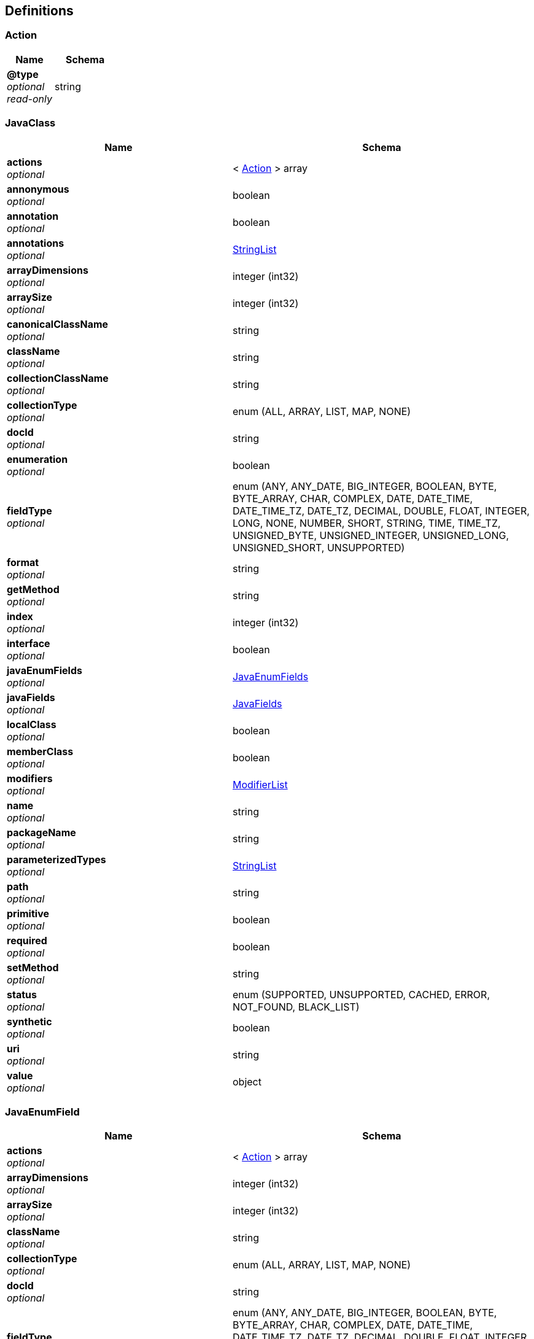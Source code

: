 
[[_atlas-service-java-definitions]]
== Definitions

[[_atlas-service-java-action]]
=== Action

[options="header", cols=".^3a,.^4a"]
|===
|Name|Schema
|**@type** +
__optional__ +
__read-only__|string
|===


[[_atlas-service-java-javaclass]]
=== JavaClass

[options="header", cols=".^3a,.^4a"]
|===
|Name|Schema
|**actions** +
__optional__|< <<_atlas-service-java-action,Action>> > array
|**annonymous** +
__optional__|boolean
|**annotation** +
__optional__|boolean
|**annotations** +
__optional__|<<_atlas-service-java-stringlist,StringList>>
|**arrayDimensions** +
__optional__|integer (int32)
|**arraySize** +
__optional__|integer (int32)
|**canonicalClassName** +
__optional__|string
|**className** +
__optional__|string
|**collectionClassName** +
__optional__|string
|**collectionType** +
__optional__|enum (ALL, ARRAY, LIST, MAP, NONE)
|**docId** +
__optional__|string
|**enumeration** +
__optional__|boolean
|**fieldType** +
__optional__|enum (ANY, ANY_DATE, BIG_INTEGER, BOOLEAN, BYTE, BYTE_ARRAY, CHAR, COMPLEX, DATE, DATE_TIME, DATE_TIME_TZ, DATE_TZ, DECIMAL, DOUBLE, FLOAT, INTEGER, LONG, NONE, NUMBER, SHORT, STRING, TIME, TIME_TZ, UNSIGNED_BYTE, UNSIGNED_INTEGER, UNSIGNED_LONG, UNSIGNED_SHORT, UNSUPPORTED)
|**format** +
__optional__|string
|**getMethod** +
__optional__|string
|**index** +
__optional__|integer (int32)
|**interface** +
__optional__|boolean
|**javaEnumFields** +
__optional__|<<_atlas-service-java-javaenumfields,JavaEnumFields>>
|**javaFields** +
__optional__|<<_atlas-service-java-javafields,JavaFields>>
|**localClass** +
__optional__|boolean
|**memberClass** +
__optional__|boolean
|**modifiers** +
__optional__|<<_atlas-service-java-modifierlist,ModifierList>>
|**name** +
__optional__|string
|**packageName** +
__optional__|string
|**parameterizedTypes** +
__optional__|<<_atlas-service-java-stringlist,StringList>>
|**path** +
__optional__|string
|**primitive** +
__optional__|boolean
|**required** +
__optional__|boolean
|**setMethod** +
__optional__|string
|**status** +
__optional__|enum (SUPPORTED, UNSUPPORTED, CACHED, ERROR, NOT_FOUND, BLACK_LIST)
|**synthetic** +
__optional__|boolean
|**uri** +
__optional__|string
|**value** +
__optional__|object
|===


[[_atlas-service-java-javaenumfield]]
=== JavaEnumField

[options="header", cols=".^3a,.^4a"]
|===
|Name|Schema
|**actions** +
__optional__|< <<_atlas-service-java-action,Action>> > array
|**arrayDimensions** +
__optional__|integer (int32)
|**arraySize** +
__optional__|integer (int32)
|**className** +
__optional__|string
|**collectionType** +
__optional__|enum (ALL, ARRAY, LIST, MAP, NONE)
|**docId** +
__optional__|string
|**fieldType** +
__optional__|enum (ANY, ANY_DATE, BIG_INTEGER, BOOLEAN, BYTE, BYTE_ARRAY, CHAR, COMPLEX, DATE, DATE_TIME, DATE_TIME_TZ, DATE_TZ, DECIMAL, DOUBLE, FLOAT, INTEGER, LONG, NONE, NUMBER, SHORT, STRING, TIME, TIME_TZ, UNSIGNED_BYTE, UNSIGNED_INTEGER, UNSIGNED_LONG, UNSIGNED_SHORT, UNSUPPORTED)
|**format** +
__optional__|string
|**index** +
__optional__|integer (int32)
|**name** +
__optional__|string
|**ordinal** +
__optional__|integer (int32)
|**path** +
__optional__|string
|**required** +
__optional__|boolean
|**status** +
__optional__|enum (SUPPORTED, UNSUPPORTED, CACHED, ERROR, NOT_FOUND, BLACK_LIST)
|**value** +
__optional__|object
|===


[[_atlas-service-java-javaenumfields]]
=== JavaEnumFields

[options="header", cols=".^3a,.^4a"]
|===
|Name|Schema
|**javaEnumField** +
__optional__|< <<_atlas-service-java-javaenumfield,JavaEnumField>> > array
|===


[[_atlas-service-java-javafield]]
=== JavaField

[options="header", cols=".^3a,.^4a"]
|===
|Name|Schema
|**actions** +
__optional__|< <<_atlas-service-java-action,Action>> > array
|**annotations** +
__optional__|<<_atlas-service-java-stringlist,StringList>>
|**arrayDimensions** +
__optional__|integer (int32)
|**arraySize** +
__optional__|integer (int32)
|**canonicalClassName** +
__optional__|string
|**className** +
__optional__|string
|**collectionClassName** +
__optional__|string
|**collectionType** +
__optional__|enum (ALL, ARRAY, LIST, MAP, NONE)
|**docId** +
__optional__|string
|**fieldType** +
__optional__|enum (ANY, ANY_DATE, BIG_INTEGER, BOOLEAN, BYTE, BYTE_ARRAY, CHAR, COMPLEX, DATE, DATE_TIME, DATE_TIME_TZ, DATE_TZ, DECIMAL, DOUBLE, FLOAT, INTEGER, LONG, NONE, NUMBER, SHORT, STRING, TIME, TIME_TZ, UNSIGNED_BYTE, UNSIGNED_INTEGER, UNSIGNED_LONG, UNSIGNED_SHORT, UNSUPPORTED)
|**format** +
__optional__|string
|**getMethod** +
__optional__|string
|**index** +
__optional__|integer (int32)
|**modifiers** +
__optional__|<<_atlas-service-java-modifierlist,ModifierList>>
|**name** +
__optional__|string
|**parameterizedTypes** +
__optional__|<<_atlas-service-java-stringlist,StringList>>
|**path** +
__optional__|string
|**primitive** +
__optional__|boolean
|**required** +
__optional__|boolean
|**setMethod** +
__optional__|string
|**status** +
__optional__|enum (SUPPORTED, UNSUPPORTED, CACHED, ERROR, NOT_FOUND, BLACK_LIST)
|**synthetic** +
__optional__|boolean
|**value** +
__optional__|object
|===


[[_atlas-service-java-javafields]]
=== JavaFields

[options="header", cols=".^3a,.^4a"]
|===
|Name|Schema
|**javaField** +
__optional__|< <<_atlas-service-java-javafield,JavaField>> > array
|===


[[_atlas-service-java-mavenclasspathresponse]]
=== MavenClasspathResponse

[options="header", cols=".^3a,.^4a"]
|===
|Name|Schema
|**classpath** +
__optional__|string
|**errorMessage** +
__optional__|string
|**executionTime** +
__optional__|integer (int64)
|===


[[_atlas-service-java-modifierlist]]
=== ModifierList

[options="header", cols=".^3a,.^4a"]
|===
|Name|Schema
|**modifier** +
__optional__|< enum (ALL, ABSTRACT, FINAL, INTERFACE, NATIVE, PACKAGE_PRIVATE, PUBLIC, PROTECTED, PRIVATE, STATIC, STRICT, SYNCHRONIZED, TRANSIENT, VOLATILE, NONE) > array
|===


[[_atlas-service-java-stringlist]]
=== StringList

[options="header", cols=".^3a,.^4a"]
|===
|Name|Schema
|**string** +
__optional__|< string > array
|===



